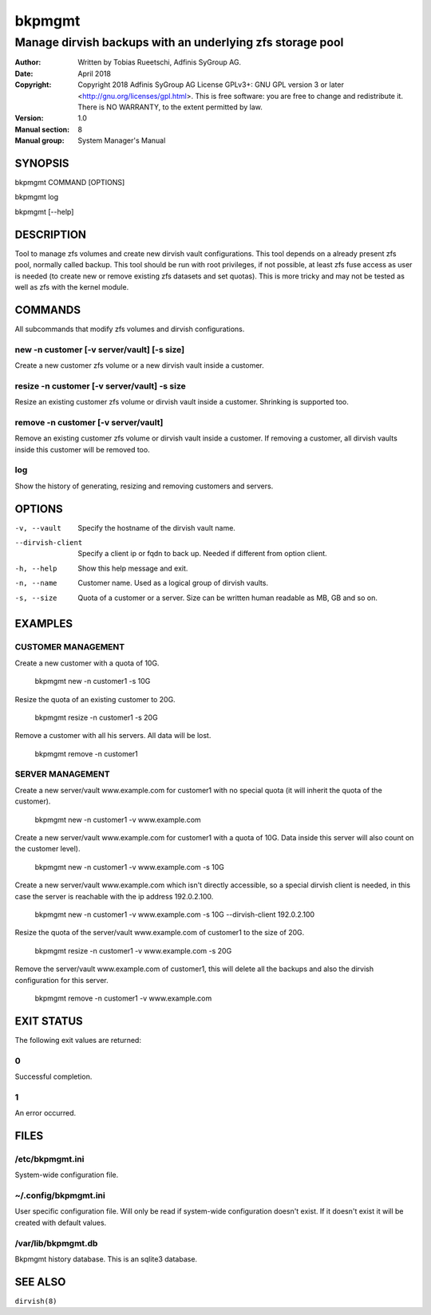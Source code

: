 =========
 bkpmgmt
=========

------------------------------------------------------------
 Manage dirvish backups with an underlying zfs storage pool
------------------------------------------------------------

:Author:
    Written by Tobias Rueetschi, Adfinis SyGroup AG.
:Date:
    April 2018
:Copyright:
    Copyright 2018 Adfinis SyGroup AG License GPLv3+:
    GNU GPL version 3 or later <http://gnu.org/licenses/gpl.html>.
    This is free software: you are free to change and redistribute it.
    There is NO WARRANTY, to the extent permitted by law.
:Version:
    1.0
:Manual section:
    8
:Manual group:
    System Manager's Manual


SYNOPSIS
========

bkpmgmt COMMAND [OPTIONS]

bkpmgmt log

bkpmgmt [--help]


DESCRIPTION
===========
Tool to manage zfs volumes and create new dirvish vault configurations. This
tool depends on a already present zfs pool, normally called backup.
This tool should be run with root privileges, if not possible, at least zfs
fuse access as user is needed (to create new or remove existing zfs datasets
and set quotas). This is more tricky and may not be tested as well as zfs with
the kernel module.


COMMANDS
========
All subcommands that modify zfs volumes and dirvish configurations.

new -n customer [-v server/vault] [-s size]
-------------------------------------------
Create a new customer zfs volume or a new dirvish vault inside a customer.

resize -n customer [-v server/vault] -s size
--------------------------------------------
Resize an existing customer zfs volume or dirvish vault inside a customer.
Shrinking is supported too.

remove -n customer [-v server/vault]
------------------------------------
Remove an existing customer zfs volume or dirvish vault inside a customer.
If removing a customer, all dirvish vaults inside this customer will be removed
too.

log
---
Show the history of generating, resizing and removing customers and servers.


OPTIONS
=======

-v, --vault             Specify the hostname of the dirvish vault name.
--dirvish-client        Specify a client ip or fqdn to back up. Needed if
                        different from option client.
-h, --help              Show this help message and exit.
-n, --name              Customer name. Used as a logical group of dirvish
                        vaults.
-s, --size              Quota of a customer or a server. Size can be written
                        human readable as MB, GB and so on.


EXAMPLES
========

CUSTOMER MANAGEMENT
-------------------

Create a new customer with a quota of 10G.

  bkpmgmt new -n customer1 -s 10G

Resize the quota of an existing customer to 20G.

  bkpmgmt resize -n customer1 -s 20G

Remove a customer with all his servers. All data will be lost.

  bkpmgmt remove -n customer1

SERVER MANAGEMENT
-----------------

Create a new server/vault www.example.com for customer1 with no special quota
(it will inherit the quota of the customer).

  bkpmgmt new -n customer1 -v www.example.com

Create a new server/vault www.example.com for customer1 with a quota of 10G.
Data inside this server will also count on the customer level).

  bkpmgmt new -n customer1 -v www.example.com -s 10G

Create a new server/vault www.example.com which isn't directly accessible, so a
special dirvish client is needed, in this case the server is reachable with the
ip address 192.0.2.100.

  bkpmgmt new -n customer1 -v www.example.com -s 10G --dirvish-client 192.0.2.100

Resize the quota of the server/vault www.example.com of customer1 to the size
of 20G.

  bkpmgmt resize -n customer1 -v www.example.com -s 20G

Remove the server/vault www.example.com of customer1, this will delete all the
backups and also the dirvish configuration for this server.

  bkpmgmt remove -n customer1 -v www.example.com


EXIT STATUS
===========
The following exit values are returned:

0
--
Successful completion.

1
--
An error occurred.


FILES
=====

/etc/bkpmgmt.ini
----------------
System-wide configuration file.

~/.config/bkpmgmt.ini
---------------------
User specific configuration file. Will only be read if system-wide
configuration doesn't exist. If it doesn't exist it will be created with
default values.

/var/lib/bkpmgmt.db
-------------------
Bkpmgmt history database. This is an sqlite3 database.


SEE ALSO
========

``dirvish(8)``

.. vim: set et ts=2 sw=2 :
